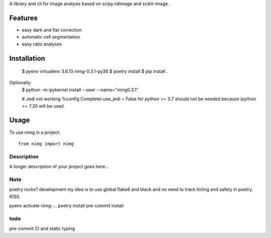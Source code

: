 ..
   .. image:: https://img.shields.io/pypi/v/clophfit.svg
           :target: https://pypi.python.org/pypi/clophfit


A library and cli for image analysis based on scipy.ndimage and scikit-image.


Features
--------
- easy dark and flat correction
- automatic cell segmentation
- easy ratio analyses


Installation
------------

    $ pyenv virtualenv 3.6.13 nimg-0.3.1-py36
    $ poetry install
    $ pip install .
    
Optionally:
    $ python -m ipykernel install --user --name="nimg0.3.1"

    # Jedi not working
    %config Completer.use_jedi = False
    for python >= 3.7 should not be needed because ipython >= 7.20 will be used.


Usage
-----

To use nimg in a project::

    from nimg import nimg




Description
===========

A longer description of your project goes here...


Note
====

poetry rocks?
development
my idea is to use global flake8 and black and no need to track linting and safety in poetry. KISS.

pyenv activate nimg-…
poetry install
pre-commit install

todo
====
pre-commit
CI and static typing
